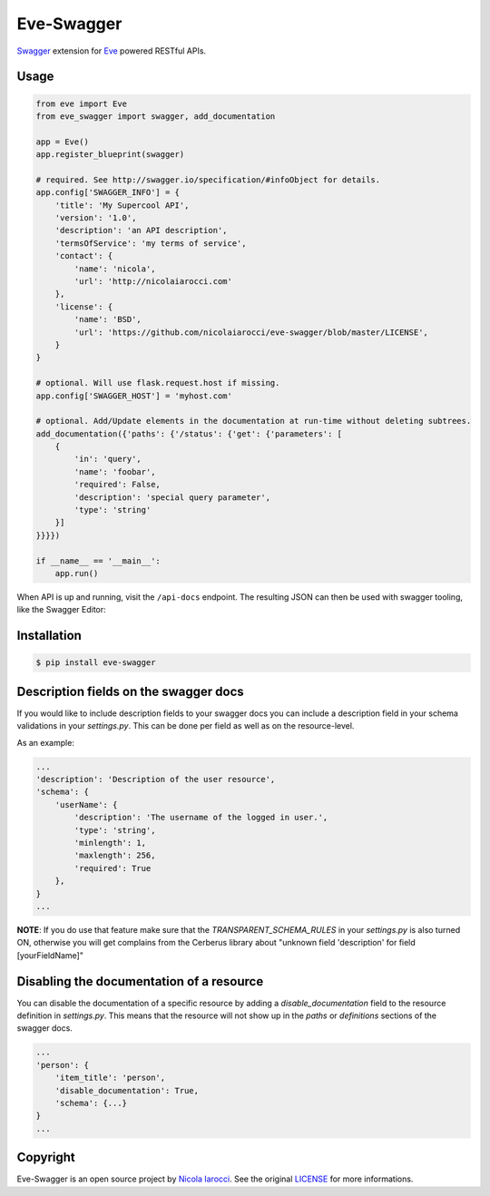 Eve-Swagger |latest-version|
============================

|build-status| |python-support| 

Swagger_ extension for Eve_ powered RESTful APIs.

Usage
-----
.. code-block:: python

    from eve import Eve
    from eve_swagger import swagger, add_documentation

    app = Eve()
    app.register_blueprint(swagger)

    # required. See http://swagger.io/specification/#infoObject for details.
    app.config['SWAGGER_INFO'] = {
        'title': 'My Supercool API',
        'version': '1.0',
        'description': 'an API description',
        'termsOfService': 'my terms of service',
        'contact': {
            'name': 'nicola',
            'url': 'http://nicolaiarocci.com'
        },
        'license': {
            'name': 'BSD',
            'url': 'https://github.com/nicolaiarocci/eve-swagger/blob/master/LICENSE',
        }
    }

    # optional. Will use flask.request.host if missing.
    app.config['SWAGGER_HOST'] = 'myhost.com'

    # optional. Add/Update elements in the documentation at run-time without deleting subtrees.
    add_documentation({'paths': {'/status': {'get': {'parameters': [
        {
            'in': 'query',
            'name': 'foobar',
            'required': False,
            'description': 'special query parameter',
            'type': 'string'
        }]
    }}}})

    if __name__ == '__main__':
        app.run()

When API is up and running, visit the ``/api-docs`` endpoint. The resulting
JSON can then be used with swagger tooling, like the Swagger Editor:

.. image:: resources/swagger_editor.png

Installation
------------
.. code-block::

    $ pip install eve-swagger


Description fields on the swagger docs
--------------------------------------

If you would like to include description fields to your swagger docs you can
include a description field in your schema validations in your `settings.py`.
This can be done per field as well as on the resource-level.

As an example:

.. code-block:: python

    ...
    'description': 'Description of the user resource',
    'schema': {
        'userName': {
            'description': 'The username of the logged in user.',
            'type': 'string',
            'minlength': 1,
            'maxlength': 256,
            'required': True
        },
    }
    ...
    
**NOTE**: If you do use that feature make sure that the `TRANSPARENT_SCHEMA_RULES`
in your `settings.py` is also turned ON, otherwise you will get complains from the
Cerberus library about "unknown field 'description' for field [yourFieldName]"

Disabling the documentation of a resource
-----------------------------------------

You can disable the documentation of a specific resource by adding a `disable_documentation` field
to the resource definition in `settings.py`. This means that the resource will not show up in
the `paths` or `definitions` sections of the swagger docs.

.. code-block:: python

    ...
    'person': {
        'item_title': 'person',
        'disable_documentation': True,
        'schema': {...}
    }
    ...

Copyright
---------
Eve-Swagger is an open source project by `Nicola Iarocci`_.
See the original LICENSE_ for more informations.

.. |latest-version| image:: https://img.shields.io/pypi/v/eve-swagger.svg
   :alt: Latest version on PyPI
   :target: https://pypi.python.org/pypi/eve-swagger
.. |build-status| image:: https://travis-ci.org/nicolaiarocci/eve-swagger.svg?branch=master
   :alt: Build status
   :target: https://travis-ci.org/nicolaiarocci/eve-swagger
.. |python-support| image:: https://img.shields.io/pypi/pyversions/eve-swagger.svg
   :target: https://pypi.python.org/pypi/eve-swagger
   :alt: Python versions
.. |license| image:: https://img.shields.io/pypi/l/eve-swagger.svg
   :alt: Software license
   :target: https://github.com/nicolaiarocci/eve-swagger/blob/master/LICENSE

.. _Swagger: http://swagger.io/
.. _Eve: http://python-eve.org/
.. _`popular request`: https://github.com/nicolaiarocci/eve/issues/574
.. _LICENSE: https://github.com/nicolaiarocci/eve-swagger/blob/master/LICENSE
.. _`Nicola Iarocci`: http://nicolaiarocci.com
